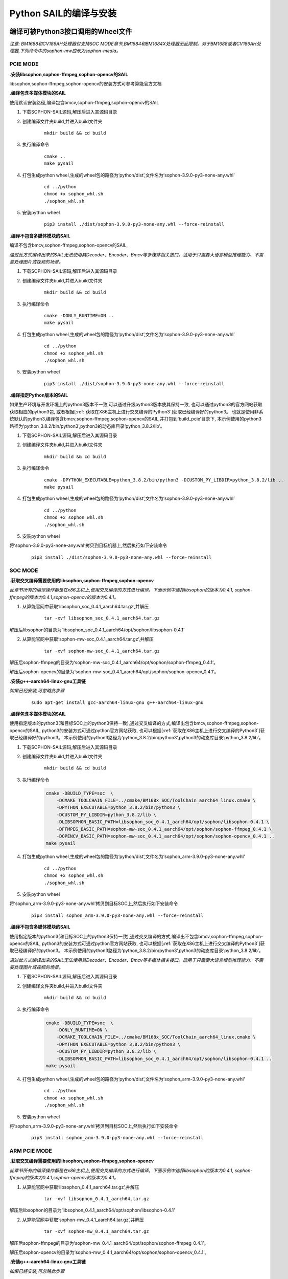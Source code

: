 Python SAIL的编译与安装
_______________________

.. |ver| replace:: 3.9.0

编译可被Python3接口调用的Wheel文件
>>>>>>>>>>>>>>>>>>>>>>>>>>>>>>>>>>>>>>>>>>>>>>>

*注意: BM1688和CV186AH处理器仅支持SOC MODE章节,BM1684和BM1684X处理器无此限制。对于BM1688或者CV186AH处理器,下列命令中的sophon-mw应改为sophon-media。*


PCIE MODE
:::::::::::

**.安装libsophon,sophon-ffmpeg,sophon-opencv的SAIL**

libsophon,sophon-ffmpeg,sophon-opencv的安装方式可参考算能官方文档

**.编译包含多媒体模块的SAIL**

使用默认安装路径,编译包含bmcv,sophon-ffmpeg,sophon-opencv的SAIL

1. 下载SOPHON-SAIL源码,解压后进入其源码目录

2. 创建编译文件夹build,并进入build文件夹

    .. parsed-literal::
        mkdir build && cd build                   

3. 执行编译命令

    .. parsed-literal::
        cmake ..                                   
        make pysail                                                                  

4. 打包生成python wheel,生成的wheel包的路径为‘python/dist’,文件名为‘sophon-|ver|-py3-none-any.whl’

    .. parsed-literal::
        cd ../python 
        chmod +x sophon_whl.sh
        ./sophon_whl.sh  

5. 安装python wheel  

    .. parsed-literal::
        pip3 install ./dist/sophon-|ver|-py3-none-any.whl --force-reinstall 

**.编译不包含多媒体模块的SAIL**

编译不包含bmcv,sophon-ffmpeg,sophon-opencv的SAIL,

*通过此方式编译出来的SAIL无法使用其Decoder、Encoder、Bmcv等多媒体相关接口。适用于只需要大语言模型推理能力、不需要处理图片或视频的场景。*

1. 下载SOPHON-SAIL源码,解压后进入其源码目录

2. 创建编译文件夹build,并进入build文件夹

    .. parsed-literal::
        mkdir build && cd build                   

3. 执行编译命令

    .. parsed-literal::
        cmake -DONLY_RUNTIME=ON ..                                   
        make pysail                                     

4. 打包生成python wheel,生成的wheel包的路径为‘python/dist’,文件名为‘sophon-|ver|-py3-none-any.whl’

    .. parsed-literal::
        cd ../python
        chmod +x sophon_whl.sh
        ./sophon_whl.sh  

5. 安装python wheel  

    .. parsed-literal::
        pip3 install ./dist/sophon-|ver|-py3-none-any.whl --force-reinstall 


**.编译指定Python版本的SAIL**

如果生产环境与开发环境上的python3版本不一致,可以通过升级python3版本使其保持一致,
也可以通过python3的官方网站获取获取相应的python3包,
或者根据[:ref:`获取在X86主机上进行交叉编译的Python3`]获取已经编译好的python3。
也就是使用非系统默认的python3,编译包含bmcv,sophon-ffmpeg,sophon-opencv的SAIL,并打包到‘build_pcie’目录下,
本示例使用的python3路径为‘python_3.8.2/bin/python3’,python3的动态库目录‘python_3.8.2/lib’。

1. 下载SOPHON-SAIL源码,解压后进入其源码目录

2. 创建编译文件夹build,并进入build文件夹

    .. parsed-literal::
        mkdir build && cd build                   

3. 执行编译命令

    .. parsed-literal::
        cmake -DPYTHON_EXECUTABLE=python_3.8.2/bin/python3 -DCUSTOM_PY_LIBDIR=python_3.8.2/lib ..                               
        make pysail                                      

4. 打包生成python wheel,生成的wheel包的路径为‘python/dist’,文件名为‘sophon-|ver|-py3-none-any.whl’

    .. parsed-literal::
        cd ../python 
        chmod +x sophon_whl.sh
        ./sophon_whl.sh  

5. 安装python wheel  

将‘sophon-|ver|-py3-none-any.whl’拷贝到目标机器上,然后执行如下安装命令

    .. parsed-literal::
        pip3 install ./dist/sophon-|ver|-py3-none-any.whl --force-reinstall 

SOC MODE
:::::::::::::::

**.获取交叉编译需要使用的libsophon,sophon-ffmpeg,sophon-opencv**

*此章节所有的编译操作都是在x86主机上,使用交叉编译的方式进行编译。下面示例中选择libsophon的版本为0.4.1, sophon-ffmpeg的版本为0.4.1,sophon-opencv的版本为0.4.1。*

1. 从算能官网中获取‘libsophon_soc_0.4.1_aarch64.tar.gz’,并解压

    .. parsed-literal::
        tar -xvf libsophon_soc_0.4.1_aarch64.tar.gz

解压后libsophon的目录为‘libsophon_soc_0.4.1_aarch64/opt/sophon/libsophon-0.4.1’

2. 从算能官网中获取‘sophon-mw-soc_0.4.1_aarch64.tar.gz’,并解压

    .. parsed-literal::
        tar -xvf sophon-mw-soc_0.4.1_aarch64.tar.gz

解压后sophon-ffmpeg的目录为‘sophon-mw-soc_0.4.1_aarch64/opt/sophon/sophon-ffmpeg_0.4.1’。

解压后sophon-opencv的目录为‘sophon-mw-soc_0.4.1_aarch64/opt/sophon/sophon-opencv_0.4.1’。


**.安装g++-aarch64-linux-gnu工具链**

*如果已经安装,可忽略此步骤*

    .. parsed-literal::
        sudo apt-get install gcc-aarch64-linux-gnu g++-aarch64-linux-gnu

**.编译包含多媒体模块的SAIL**

使用指定版本的python3(和目标SOC上的python3保持一致),通过交叉编译的方式,编译出包含bmcv,sophon-ffmpeg,sophon-opencv的SAIL,
python3的安装方式可通过python官方网站获取,
也可以根据[:ref:`获取在X86主机上进行交叉编译的Python3`]获取已经编译好的python3。
本示例使用的python3路径为‘python_3.8.2/bin/python3’,python3的动态库目录‘python_3.8.2/lib’。

1. 下载SOPHON-SAIL源码,解压后进入其源码目录

2. 创建编译文件夹build,并进入build文件夹

    .. parsed-literal::
        mkdir build && cd build 

3. 执行编译命令

    .. code-block:: bash

        cmake -DBUILD_TYPE=soc  \
            -DCMAKE_TOOLCHAIN_FILE=../cmake/BM168x_SOC/ToolChain_aarch64_linux.cmake \
            -DPYTHON_EXECUTABLE=python_3.8.2/bin/python3 \
            -DCUSTOM_PY_LIBDIR=python_3.8.2/lib \
            -DLIBSOPHON_BASIC_PATH=libsophon_soc_0.4.1_aarch64/opt/sophon/libsophon-0.4.1 \
            -DFFMPEG_BASIC_PATH=sophon-mw-soc_0.4.1_aarch64/opt/sophon/sophon-ffmpeg_0.4.1 \
            -DOPENCV_BASIC_PATH=sophon-mw-soc_0.4.1_aarch64/opt/sophon/sophon-opencv_0.4.1 ..                                   
        make pysail                                     

4. 打包生成python wheel,生成的wheel包的路径为‘python/dist’,文件名为‘sophon_arm-|ver|-py3-none-any.whl’

    .. parsed-literal::
        cd ../python 
        chmod +x sophon_whl.sh
        ./sophon_whl.sh  

5. 安装python wheel  

将‘sophon_arm-|ver|-py3-none-any.whl’拷贝到目标SOC上,然后执行如下安装命令

    .. parsed-literal::
        pip3 install sophon_arm-|ver|-py3-none-any.whl --force-reinstall 

**.编译不包含多媒体模块的SAIL**

使用指定版本的python3(和目标SOC上的python3保持一致),通过交叉编译的方式,编译出不包含bmcv,sophon-ffmpeg,sophon-opencv的SAIL,
python3的安装方式可通过python官方网站获取,
也可以根据[:ref:`获取在X86主机上进行交叉编译的Python3`]获取已经编译好的python3。
本示例使用的python3路径为‘python_3.8.2/bin/python3’,python3的动态库目录‘python_3.8.2/lib’。

*通过此方式编译出来的SAIL无法使用其Decoder、Encoder、Bmcv等多媒体相关接口。适用于只需要大语言模型推理能力、不需要处理图片或视频的场景。*

1. 下载SOPHON-SAIL源码,解压后进入其源码目录

2. 创建编译文件夹build,并进入build文件夹

    .. parsed-literal::
        mkdir build && cd build 

3. 执行编译命令

    .. code-block:: bash

        cmake -DBUILD_TYPE=soc  \
            -DONLY_RUNTIME=ON \
            -DCMAKE_TOOLCHAIN_FILE=../cmake/BM168x_SOC/ToolChain_aarch64_linux.cmake \
            -DPYTHON_EXECUTABLE=python_3.8.2/bin/python3 \
            -DCUSTOM_PY_LIBDIR=python_3.8.2/lib \
            -DLIBSOPHON_BASIC_PATH=libsophon_soc_0.4.1_aarch64/opt/sophon/libsophon-0.4.1 ..
        make pysail                                     

4. 打包生成python wheel,生成的wheel包的路径为‘python/dist’,文件名为‘sophon_arm-|ver|-py3-none-any.whl’

    .. parsed-literal::
        cd ../python 
        chmod +x sophon_whl.sh
        ./sophon_whl.sh  

5. 安装python wheel  

将‘sophon_arm-|ver|-py3-none-any.whl’拷贝到目标SOC上,然后执行如下安装命令

    .. parsed-literal::
        pip3 install sophon_arm-|ver|-py3-none-any.whl --force-reinstall 
 

ARM PCIE MODE
::::::::::::::::

**.获取交叉编译需要使用的libsophon,sophon-ffmpeg,sophon-opencv**

*此章节所有的编译操作都是在x86主机上,使用交叉编译的方式进行编译。下面示例中选择libsophon的版本为0.4.1, sophon-ffmpeg的版本为0.4.1,sophon-opencv的版本为0.4.1。*

1. 从算能官网中获取‘libsophon_0.4.1_aarch64.tar.gz’,并解压

    .. parsed-literal::
        tar -xvf libsophon_0.4.1_aarch64.tar.gz

解压后libsophon的目录为‘libsophon_0.4.1_aarch64/opt/sophon/libsophon-0.4.1’

2. 从算能官网中获取‘sophon-mw_0.4.1_aarch64.tar.gz’,并解压

    .. parsed-literal::
        tar -xvf sophon-mw_0.4.1_aarch64.tar.gz

解压后sophon-ffmpeg的目录为‘sophon-mw_0.4.1_aarch64/opt/sophon/sophon-ffmpeg_0.4.1’。

解压后sophon-opencv的目录为‘sophon-mw_0.4.1_aarch64/opt/sophon/sophon-opencv_0.4.1’。


**.安装g++-aarch64-linux-gnu工具链**

*如果已经安装,可忽略此步骤*

    .. parsed-literal::
        sudo apt-get install gcc-aarch64-linux-gnu g++-aarch64-linux-gnu

**.编译包含多媒体模块的SAIL**

使用指定版本的python3(和目标ARM主机上的python3保持一致),通过交叉编译的方式,编译出包含bmcv,sophon-ffmpeg,sophon-opencv的SAIL,
python3的安装方式可通过python官方网站获取,
也可以根据[:ref:`获取在X86主机上进行交叉编译的Python3`]获取已经编译好的python3。
本示例使用的python3路径为‘python_3.8.2/bin/python3’,python3的动态库目录‘python_3.8.2/lib’。

1. 下载SOPHON-SAIL源码,解压后进入其源码目录

2. 创建编译文件夹build,并进入build文件夹

    .. parsed-literal::
        mkdir build && cd build 

3. 执行编译命令

    .. code-block:: bash

        cmake -DBUILD_TYPE=arm_pcie  \
            -DCMAKE_TOOLCHAIN_FILE=../cmake/BM168x_ARM_PCIE/ToolChain_aarch64_linux.cmake \
            -DPYTHON_EXECUTABLE=python_3.8.2/bin/python3 \
            -DCUSTOM_PY_LIBDIR=python_3.8.2/lib \
            -DLIBSOPHON_BASIC_PATH=libsophon_0.4.1_aarch64/opt/sophon/libsophon-0.4.1 \
            -DFFMPEG_BASIC_PATH=sophon-mw_0.4.1_aarch64/opt/sophon/sophon-ffmpeg_0.4.1 \
            -DOPENCV_BASIC_PATH=sophon-mw_0.4.1_aarch64/opt/sophon/sophon-opencv_0.4.1 ..                                   
        make pysail                                    

4. 打包生成python wheel,生成的wheel包的路径为‘python/dist’,文件名为‘sophon_arm_pcie-|ver|-py3-none-any.whl’

    .. parsed-literal::
        cd ../python 
        chmod +x sophon_whl.sh
        ./sophon_whl.sh  

5. 安装python wheel  

将‘sophon_arm_pcie-|ver|-py3-none-any.whl’拷贝到目标ARM主机上,然后执行如下安装命令

    .. parsed-literal::
        pip3 install sophon_arm_pcie-|ver|-py3-none-any.whl --force-reinstall 

**.编译不包含多媒体模块的SAIL**

使用指定版本的python3(和目标ARM主机上的python3保持一致),通过交叉编译的方式,编译出不包含bmcv,sophon-ffmpeg,sophon-opencv的SAIL,
python3的安装方式可通过python官方网站获取,
也可以根据[:ref:`获取在X86主机上进行交叉编译的Python3`]获取已经编译好的python3。
本示例使用的python3路径为‘python_3.8.2/bin/python3’,python3的动态库目录‘python_3.8.2/lib’。

*通过此方式编译出来的SAIL无法使用其Decoder、Encoder、Bmcv等多媒体相关接口。适用于只需要大语言模型推理能力、不需要处理图片或视频的场景。*

1. 下载SOPHON-SAIL源码,解压后进入其源码目录

2. 创建编译文件夹build,并进入build文件夹

    .. parsed-literal::
        mkdir build && cd build 

3. 执行编译命令

    .. code-block:: bash

        cmake -DBUILD_TYPE=arm_pcie  \
            -DONLY_RUNTIME=ON \
            -DCMAKE_TOOLCHAIN_FILE=../cmake/BM168x_ARM_PCIE/ToolChain_aarch64_linux.cmake \
            -DPYTHON_EXECUTABLE=python_3.8.2/bin/python3 \
            -DCUSTOM_PY_LIBDIR=python_3.8.2/lib \
            -DLIBSOPHON_BASIC_PATH=libsophon_0.4.1_aarch64/opt/sophon/libsophon-0.4.1 ..
        make                                      

4. 打包生成python wheel,生成的wheel包的路径为‘python/dist’,文件名为‘sophon_arm_pcie-|ver|-py3-none-any.whl’

    .. parsed-literal::
        cd ../python 
        chmod +x sophon_whl.sh
        ./sophon_whl.sh  

5. 安装python wheel  

将‘sophon_arm_pcie-|ver|-py3-none-any.whl’拷贝到目标ARM主机上,然后执行如下安装命令

    .. parsed-literal::
        pip3 install sophon_arm_pcie-|ver|-py3-none-any.whl --force-reinstall 
 

LOONGARCH64 MODE
::::::::::::::::::::

此小节描述的是，如何在x86主机上，使用交叉编译的方式编译 LoongArch64 版本的SAIL 。
如果需要在 LoongArch64 主机上本地编译，操作过程与x86本地编译类似，请参考 PCIE MODE 章节。

**.安装loongarch64-linux-gnu工具链**

从LoongArch64官网获取其`交叉编译的工具链 <http://ftp.loongnix.cn/toolchain/gcc/release/loongarch/gcc8/loongson-gnu-toolchain-8.3-x86_64-loongarch64-linux-gnu-rc1.1.tar.xz>`_,
解压到本地，解压后的目录结构如下：

.. parsed-literal::

    └── loongson-gnu-toolchain-8.3-x86_64-loongarch64-linux-gnu-rc1.1
        ├── bin
        ├── lib
        ├── lib64
        ├── libexec
        ├── loongarch64-linux-gnu
        ├── share
        ├── sysroot
        └── versions 

**.获取交叉编译需要使用的libsophon**

*此章节所有的编译操作都是在x86主机上,使用交叉编译的方式进行编译。下面示例中选择libsophon的版本为0.4.7。*


**.编译包含多媒体模块的SAIL**

使用指定版本的python3(和目标龙芯主机上的python3保持一致),通过交叉编译的方式,编译出不包含bmcv,sophon-ffmpeg,sophon-opencv的SAIL,
python3的安装方式可通过python官方网站获取,
也可以根据[:ref:`获取在X86主机上进行交叉编译的Python3`]获取已经编译好的python3。
本示例使用的python3路径为‘python_3.7.3/bin/python3’,python3的动态库目录‘python_3.7.3/lib’。

*通过此方式编译出来的SAIL无法使用其Decoder、Encoder、Bmcv等多媒体相关接口。适用于只需要大语言模型推理能力、不需要处理图片或视频的场景。*

1. 下载SOPHON-SAIL源码,解压后进入其源码目录

2. 创建编译文件夹build,并进入build文件夹

    .. parsed-literal::
        mkdir build && cd build 

3. 执行编译命令

    .. code-block:: bash

        cmake -DBUILD_TYPE=loongarch  \
            -DONLY_RUNTIME=ON \
            -DTOOLCHAIN_BASIC_PATH=toolchains/loongson-gnu-toolchain-8.3-x86_64-loongarch64-linux-gnu-rc1.1 \
            -DCMAKE_TOOLCHAIN_FILE=../cmake/BM168x_LoongArch64/ToolChain_loongarch64_linux.cmake \
            -DPYTHON_EXECUTABLE=python_3.7.3/bin/python3 \
            -DCUSTOM_PY_LIBDIR=python_3.7.3/lib \
            -DLIBSOPHON_BASIC_PATH=libsophon_0.4.7_loongarch64/opt/sophon/libsophon-0.4.7 \
            ..
        make pysail

*cmake选项中的路径需要您根据环境的配置进行调整*

* DLIBSOPHON_BASIC_PATH: SOPHONSDK中libsophon下对应libsophon\_<x.y.z>_loongarch64.tar.gz解压后的目录。

4. 打包生成python wheel,生成的wheel包的路径为‘python/dist’,文件名为‘sophon_loongarch64-|ver|-py3-none-any.whl’

    .. parsed-literal::
        cd ../python 
        chmod +x sophon_whl.sh
        ./sophon_whl.sh  

注：此处易出现setuptools版本过高的问题，原则上python3.8最高兼容setuptools版本 < 66.0.0

5. 安装python wheel  

将‘sophon_loongarch64-|ver|-py3-none-any.whl’拷贝到目标主机上,然后执行如下安装命令

    .. parsed-literal::
        pip3 install sophon_loongarch64-|ver|-py3-none-any.whl --force-reinstall 

RISCV MODE
:::::::::::::::

此小节描述的是，如何在x86主机上，使用交叉编译的方式编译 riscv64 版本的SAIL。
如果需要在 riscv64 主机上本地编译，操作过程与x86本地编译类似，请参考 PCIE MODE 章节。

**.获取交叉编译需要使用的libsophon,sophon-ffmpeg,sophon-opencv**

*此章节所有的编译操作都是在x86主机上,使用交叉编译的方式进行编译。下面示例中选择libsophon的版本为0.5.0, sophon-ffmpeg的版本为0.6.0,sophon-opencv的版本为0.6.0。*

1. 从算能官网中获取‘libsophon_0.5.0_riscv64.tar.gz’,并解压

    .. parsed-literal::
        tar -xvf libsophon_0.5.0_riscv64.tar.gz

解压后libsophon的目录为‘libsophon_0.5.0_riscv64/opt/sophon/libsophon-0.5.0’

2. 从算能官网中获取‘sophon-mw_0.6.0_riscv_64.tar.gz’,并解压

    .. parsed-literal::
        tar -xvf sophon-mw_0.6.0_riscv_64.tar.gz

解压后sophon-ffmpeg的目录为‘sophon-mw_0.6.0_riscv_64/opt/sophon/sophon-ffmpeg_0.6.0’。

解压后sophon-opencv的目录为‘sophon-mw_0.6.0_riscv_64/opt/sophon/sophon-opencv_0.6.0’。


**.安装g++-riscv64-linux-gnu工具链**

*如果已经安装,可忽略此步骤*

    .. parsed-literal::
        sudo apt-get install gcc-riscv64-linux-gnu g++-riscv64-linux-gnu

**.编译包含多媒体模块的SAIL**

使用指定版本的python3(和目标RISCV服务器上的python3保持一致),通过交叉编译的方式,编译出包含bmcv,sophon-ffmpeg,sophon-opencv的SAIL,
python3的安装方式可通过python官方网站获取,
也可以根据[:ref:`获取在X86主机上进行交叉编译的Python3`]获取已经编译好的python3。
本示例使用的python3路径为‘python_3.11.0/bin/python3’,python3的动态库目录‘python_3.11.0/lib’。

1. 下载SOPHON-SAIL源码,解压后进入其源码目录

2. 创建编译文件夹build,并进入build文件夹

    .. parsed-literal::
        mkdir build && cd build 

3. 执行编译命令

    .. code-block:: bash

        cmake -DBUILD_TYPE=riscv  \
            -DCMAKE_TOOLCHAIN_FILE=../cmake/BM168x_RISCV/ToolChain_riscv64_linux.cmake \
            -DPYTHON_EXECUTABLE=python_3.11.0/bin/python3 \
            -DCUSTOM_PY_LIBDIR=python_3.11.0/lib \
            -DLIBSOPHON_BASIC_PATH=libsophon_0.5.0_riscv64/opt/sophon/libsophon-0.5.0 \
            -DFFMPEG_BASIC_PATH=sophon-mw_0.6.0_riscv_64/opt/sophon/sophon-ffmpeg_0.6.0 \
            -DOPENCV_BASIC_PATH=sophon-mw_0.6.0_riscv_64/opt/sophon/sophon-opencv_0.6.0 ..                                   
        make pysail                                     

4. 打包生成python wheel,生成的wheel包的路径为‘python/dist’,文件名为‘sophon_riscv64-|ver|-py3-none-any.whl’

    .. parsed-literal::
        cd ../python 
        chmod +x sophon_whl.sh
        ./sophon_whl.sh  

5. 安装python wheel  

将‘sophon_riscv64-|ver|-py3-none-any.whl’拷贝到目标SOC上,然后执行如下安装命令

    .. parsed-literal::
        pip3 install sophon_riscv64-|ver|-py3-none-any.whl --force-reinstall 

**.编译不包含多媒体模块的SAIL**

使用指定版本的python3(和目标RISCV服务器上的python3保持一致),通过交叉编译的方式,编译出不包含bmcv,sophon-ffmpeg,sophon-opencv的SAIL,
python3的安装方式可通过python官方网站获取,
也可以根据[:ref:`获取在X86主机上进行交叉编译的Python3`]获取已经编译好的python3。
本示例使用的python3路径为‘python_3.11.0/bin/python3’,python3的动态库目录‘python_3.11.0/lib’。

*通过此方式编译出来的SAIL无法使用其Decoder、Encoder、Bmcv等多媒体相关接口。适用于只需要大语言模型推理能力、不需要处理图片或视频的场景。*

1. 下载SOPHON-SAIL源码,解压后进入其源码目录

2. 创建编译文件夹build,并进入build文件夹

    .. parsed-literal::
        mkdir build && cd build 

3. 执行编译命令

    .. code-block:: bash

        cmake -DBUILD_TYPE=riscv  \
            -DONLY_RUNTIME=ON \
            -DCMAKE_TOOLCHAIN_FILE=../cmake/BM168x_RISCV/ToolChain_riscv64_linux.cmake \
            -DPYTHON_EXECUTABLE=python_3.11.0/bin/python3 \
            -DCUSTOM_PY_LIBDIR=python_3.11.0/lib \
            -DLIBSOPHON_BASIC_PATH=libsophon_0.5.0_riscv64/opt/sophon/libsophon-0.5.0 ..
        make pysail                                     

4. 打包生成python wheel,生成的wheel包的路径为‘python/dist’,文件名为‘sophon_riscv64-|ver|-py3-none-any.whl’

    .. parsed-literal::
        cd ../python 
        chmod +x sophon_whl.sh
        ./sophon_whl.sh  

5. 安装python wheel  

将‘sophon_riscv64-|ver|-py3-none-any.whl’拷贝到目标SOC上,然后执行如下安装命令

    .. parsed-literal::
        pip3 install sophon_riscv64-|ver|-py3-none-any.whl --force-reinstall 


WINDOWS MODE
::::::::::::::::

**.安装libsophon,sophon-ffmpeg,sophon-opencv的SAIL**

windows下libsophon,sophon-ffmpeg,sophon-opencv的安装方式可参考算能官方文档

**.编译包含多媒体模块的SAIL**

编译包含bmcv,sophon-ffmpeg,sophon-opencv的SAIL

1. 下载SOPHON-SAIL源码,解压后进入其源码目录

2. 创建编译文件夹build,并进入build文件夹              

3. 执行cmake指令，生成项目文件（.sln）

    .. code-block:: bash

        cmake -DBUILD_PYSAIL=ON -DBUILD_TYPE=windows -DTARGET_TYPE=release -DRUNTIME_LIB=MT -DLIBSOPHON_DIR=C:/sophon_sdk_win_release_MT/libsophon_0.4.9/data -DOPENCV_DIR=C:/sophon_sdk_win_release_MT/sophon-opencv_0.6.0/lib/cmake/opencv4 -DFFMPEG_DIR=C:/sophon_sdk_win_release_MT/sophon-ffmpeg_0.6.0/lib/cmake -DPYTHON_EXECUTABLE=C:\Users\SOPHGO\AppData\Local\Programs\Python\Python38\python.exe ..                                                                  

4. 在vs2019下打开.sln项目文件，修改编译模式为release，点击生成项目。

5. 在sophon-sail/python/windows路径下运行指令python setup.py bdist_wheel 打包生成dist文件夹下的wheel包，文件名为‘sophon-|ver|-py3-none-any.whl’

6. 安装python wheel  

    .. parsed-literal::
        pip3 install ./dist/sophon-|ver|-py3-none-any.whl --force-reinstall 

*python3.8及以上版本需要显示添加DLL动态库路径才能成功导入sail包，例：*

    .. parsed-literal::
        import os
        os.add_dll_directory(r'C:\\sophon_sdk_win_release_MT\\libsophon_0.4.9\\bin')
        os.add_dll_directory(r'C:\\sophon_sdk_win_release_MT\\sophon-ffmpeg_0.6.0\\lib')
        os.add_dll_directory(r'C:\\sophon_sdk_win_release_MT\\sophon-opencv_0.6.0\\lib')
        import sophon.sail as sail


**.编译不包含多媒体模块的SAIL**

编译不包含bmcv,sophon-ffmpeg,sophon-opencv的SAIL,

*通过此方式编译出来的SAIL无法使用其Decoder、Encoder、Bmcv等多媒体相关接口。适用于只需要大语言模型推理能力、不需要处理图片或视频的场景。*

1. 下载SOPHON-SAIL源码,解压后进入其源码目录

2. 创建编译文件夹build,并进入build文件夹              

3. 执行cmake指令，生成项目文件（.sln）

    .. code-block:: bash

        cmake -DONLY_RUNTIME=ON -DBUILD_PYSAIL=ON -DBUILD_TYPE=windows -DTARGET_TYPE=release -DRUNTIME_LIB=MT  -DLIBSOPHON_DIR=C:/sophon_sdk_win_release_MT/libsophon_0.4.9/data -DPYTHON_EXECUTABLE=C:\\Users\\SOPHGO\\AppData\\Local\\Programs\\Python\\Python38\\python.exe ..
                                                                  

4. 在vs2019下打开.sln项目文件，修改编译模式为release，点击生成项目。

5. 在sophon-sail/python/windows路径下运行指令python setup.py bdist_wheel 打包生成dist文件夹下的wheel包，文件名为‘sophon-|ver|-py3-none-any.whl’

6. 安装python wheel  

    .. parsed-literal::
        pip3 install ./dist/sophon-|ver|-py3-none-any.whl --force-reinstall 

*python3.8及以上版本需要显示添加DLL动态库路径才能成功导入sail包，例：*

    .. parsed-literal::
        import os
        os.add_dll_directory(r'C:\\sophon_sdk_win_release_MT\\libsophon_0.4.9\\bin')
        os.add_dll_directory(r'C:\\sophon_sdk_win_release_MT\\sophon-ffmpeg_0.6.0\\lib')
        os.add_dll_directory(r'C:\\sophon_sdk_win_release_MT\\sophon-opencv_0.6.0\\lib')
        import sophon.sail as sail

使用SAIL的Python接口进行开发
>>>>>>>>>>>>>>>>>>>>>>>>>>>>>>>>>>>>>>>>>>>>>>>

*注意: BM1688和CV186AH处理器仅支持SOC MODE章节,BM1684和BM1684X处理器无此限制。对于BM1688或者CV186AH处理器,下列命令中的sophon-mw应改为sophon-media。*

PCIE MODE
::::::::::::::::
在使用PCIE MODE编译好SAIL,执行安装python wheel之后,即可以使用python中调用SAIL,其接口文档可参考API章节。

SOC MODE
::::::::::::::::

**.使用自己编译的Python wheel包**

在使用SOC MODE通过交叉编译的方式编译好SAIL之后,将python wheel拷贝到SOC上面进行安装,即可以使用python中调用SAIL,其接口文档可参考API章节。

**.使用预编译的Python wheel包**

1. 查看SOC上的libsophon版本和sophon-mw(sophon-ffmpeg,sophon-opencv)的版本

    .. parsed-literal::

        ls /opt/sophon/

2. 查看SOC上的Python3版本

    .. parsed-literal::

        python3 --version

3. 从预编译的Python wheel包中找到对应版本的wheel包,将对应的wheel包拷贝到SOC上面进行安装,即可以使用python中调用SAIL,其接口文档可参考API章节。

ARM PCIE MODE
::::::::::::::::
在使用ARM PCIE MODE通过交叉编译的方式编译好SAIL之后,将python wheel拷贝到ARM主机上面进行安装,即可以在python中调用SAIL,其接口文档可参考API章节。

1. 查看ARM主机上的libsophon版本和sophon-mw(sophon-ffmpeg,sophon-opencv)的版本

    .. parsed-literal::

        ls /opt/sophon/

2. 查看ARM主机上的Python3版本

    .. parsed-literal::

        python3 --version

3. 从预编译的Python wheel包中找到对应版本的wheel包,将对应的wheel包拷贝到ARM主机上面进行安装,即可以使用python中调用SAIL,其接口文档可参考API章节。